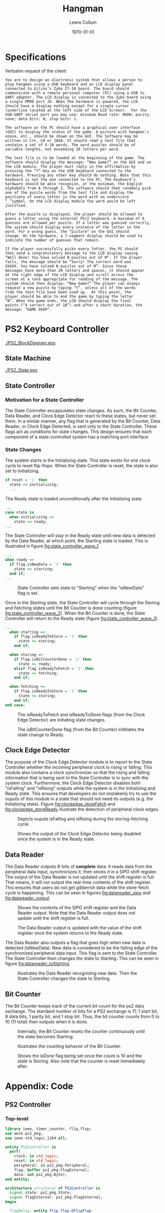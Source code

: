 #+title: Hangman
#+author: Lewis Collum
#+date: \today
#+LATEX_HEADER: \usepackage[letterpaper, left=0.5in, right=0.5in, top=0.5in, bottom=0.7in]{geometry}
#+latex_header: \setlength\parindent{0pt}

#+name: exportInkscapeAsEPS
#+begin_src bash :results silent :exports none :var file=""
inkscape -f ./figure/$file.svg --export-area-drawing --export-eps=./figure/$file.eps
#+end_src

* Specifications
  Verbatim request of the client:
  #+BEGIN_SRC text
	You are to design an electronic system that allows a person to
	play hangman using a USB keyboard and an LCD display panel
	connected to Xilinx’s Zybo Z7-10 board. The board should
	communicate with a remote personal computer (PC) using a USB to
	UART adapter. The LCD display is connected to the Zybo board using
	a single PMOD port JE. When the hardware is powered, the LCD
	should have a display nothing except for a single cursor
	(underline located at the left side of the LCD Screen).  For the
	USB-UART serial port you may use: minimum Baud rate: 9600; parity:
	none; data bits: 8; stop bits: 1.

	The software on the PC should have a graphical user interface
	(GUI) to display the status of the game. A picture with hangman’s
	noose, etc., should be shown on the GUI. The Software may be
	written in C++, C# or JAVA. It should read a text file that
	contains a set of 5-10 words. The word puzzles should be of
	variable lengths, not exceeding 20 letters per word.

	The text file is to be loaded at the beginning of the game. The
	software should display the message: “New Game?” on the GUI and on
	the LCD module. The player must reply in the affirmative by
	pressing the “Y”-key on the USB keyboard connected to the
	hardware. Pressing any other key should do nothing. Note that this
	keyboard is not the one connected to the PC. The keyboard’s
	hardware should be able recognize, at the minimum, the English
	alphabets from A through Z. The software should then randomly pick
	one of the puzzle words from the text file and display the
	positions of every letter in the word with an underscore
	“_”symbol. On the LCD display module the word would be left
	justified.

	After the puzzle is displayed, the player should be allowed to
	guess a letter using the external PS/2 keyboard. A maximum of 6
	guesses are allowed per puzzle. If a letter was guessed correctly,
	the system should display every instance of the letter in the
	word. For a wrong guess, the “picture” on the GUI should
	change. On the hardware, a 7-segment display should be used to
	indicate the number of guesses that remain.

	If the player successfully picks every letter, the PC should
	then send a congratulatory message to the LCD display saying
	“Well done! You have solved N puzzles out of M”. If the player
	fails, the message should be “Sorry! The correct word was
	XXXXX. You have solved N puzzles out of M”. Since these
	messages have more than 20 letters and spaces, it should appear
	at the right edge of the LCD display and scroll across the
	screen at a rate appropriate for reading of the message. The
	system should then display: “New Game?” The player can always
	request a new puzzle by typing “Y”, unless all of the words
	from the text-file have been used up.  At this point, the
	player should be able to end the game by typing the letter
	“N”. When the game ends, the LCD should display the final
	points (“4 correct out of 10”) and after a short duration, the
	message: “GAME OVER”.
  #+END_SRC

* PS2 Keyboard Controller
  #+attr_latex: :float nil
  #+name: fig:keypadMatrix
  #+caption: PS2 Controller Block Diagram.
  [[./PS2_BlockDiagram.eps]]

** State Machine
   #+attr_latex: :float nil :width 0.5\linewidth
   #+name: fig:ps2_state
   #+caption: PS2 State Machine. 
   [[./PS2_State.eps]]
   
** State Controller
*** Motivation for a State Controller
	The State Controller encapsulates state changes. As such, the Bit
	Counter, Data Reader, and Clock Edge Detector react to these
	states, but never set them. In a similar manner, any flag that is
	generated by the Bit Counter, Data Reader, or Clock Edge Detected,
	is sent only to the State Controller. These flags act
	as conditions for state changes. This design ensures that each
	component of a state-controlled system has a matching port
	interface.

*** State Changes
	The system starts in the Initializing state. This state exists for
	one clock cycle to reset flip-flops. When the State Controller is
	reset, the state is also set to Initializing.
	#+BEGIN_SRC vhdl
	 if reset = '1' then
	   state <= initializing;
	   ...
	#+END_SRC
   
	The Ready state is loaded unconditionally after the Initializing
	state.
	#+BEGIN_SRC vhdl
	 ...
	 case state is
	   when initializing =>
		 state <= ready;
	 ...
	#+END_SRC

	The State Controller will stay in the Ready state until new data is
	detected by the Data Reader, at which point, the Starting state is
	loaded. This is illustrated in figure [[fig:state_controller_wave_1]].
	#+BEGIN_SRC vhdl
	 ...
	 when ready =>
	   if flag.isNewData = '1' then
		 state <= starting;
	   end if;
	 ...
	#+END_SRC

	#+name: fig:state_controller_wave_1
	#+caption: State Controller sets state to "Starting" when the "isNewData" flag is set.
	[[./PS2_WaveFigures/state_controller/01_newDataToStartState.png]]

	Once in the Starting state, the State Controller will cycle
	through the Storing and Fetching states until the Bit Counter is
	done counting (figure [[fig:state_controller_wave_2]]). When the Bit
	Counter is done, the State Controller will return to the Ready
	state (figure [[fig:state_controller_wave_3]]).

	#+BEGIN_SRC vhdl
	  ...
		when starting =>
		  if flag.isReadyToStore = '1' then
			state <= storing;
		  end if;

		when storing =>
		  if flag.isBitCounterDone = '1' then
			state <= ready;
		  elsif flag.isReadyToFetch = '1' then
			state <= fetching;
		  end if;
    
		when fetching =>
		  if flag.isReadyToStore = '1' then
			state <= storing;
		  end if;
	  end case;
	#+END_SRC
      
	#+name: fig:state_controller_wave_2
	#+caption: The isReadyToFetch and isReadyToStore flags (from the Clock Edge Detector) are initiating state changes.
	[[./PS2_WaveFigures/state_controller/02_storeFetchCycle.png]]


	#+name: fig:state_controller_wave_3
	#+caption: The isBitCounterDone flag (from the Bit Counter) inititiates the state change to Ready. 
	[[./PS2_WaveFigures/state_controller/03_bitCounterDone.png]]

** Clock Edge Detector
   The purpose of the Clock Edge Detector module is to report to the
   State Controller whether the incoming peripheral clock is rising or
   falling. This module also contains a clock synchronizer so that the
   rising and falling information that is being sent to the State
   Controller is in sync with the system clock. Furthermore, the Clock
   Edge Detector disables both "isFalling" and "isRising" outputs
   while the system is in the Initializing and Ready state. This
   ensures that developers do not mistakenly try to use the ouputs of
   this module in a state that should not need its outputs (e.g. the
   Initializing state). Figure [[fig:clockedge_storeFetch]] and
   [[fig:clockedge_storeReady]] illustrate the detection of peripheral
   clock edges.

   #+attr_latex: :float nil
   #+name: fig:clockedge_storeFetch
   #+caption: Depicts ouputs isFalling and isRising during the storing-fetching cycle.
   [[./PS2_WaveFigures/clock_edge_detector/01_outputFlags.png]]

   #+attr_latex: :float nil
   #+name: fig:clockedge_storeReady
   #+caption: Shows the output of the Clock Edge Detector being disabled once the system is in the Ready state.
   [[./PS2_WaveFigures/clock_edge_detector/02_noFlagsWhenReadyState.png]]

** Data Reader
   The Data Reader outputs 8-bits of \textbf{complete} data. It reads
   data from the peripheral data input, synchronizes it, then stores
   it in a SIPO shift register. The output of the Data Reader is not
   updated until the shift register is full. That means, it will not
   output the real-time contents of the shift register. This ensures
   that users do not get gibberish data while the store-fetch cycle is
   happening. This can be seen in figures [[fig:datareader_sipo]] and
   [[fig:datareader_output]].

   #+attr_latex: :float nil
   #+name: fig:datareader_sipo
   #+caption: Shows the contents of the SIPO shift register and the Data Reader output. Note that the Data Reader output does not update until the shift register is full.
   [[./PS2_WaveFigures/data_reader/02_shiftRegister.png]]

   #+attr_latex: :float nil
   #+name: fig:datareader_output
   #+caption: The Data Reader output is updated with the value of the shift register once the system returns to the Ready state.
   [[./PS2_WaveFigures/data_reader/03_outputDataUpdatesWhenReadyState.png]]

   The Data Reader also outputs a flag that goes high when new data is
   detected (isNewData). New data is considered to be the falling edge
   of the synchronized peripheral data input. This flag is sent to the
   State Controller. The State Controller then changes the state to
   Starting. This can be seen in figure [[fig:datareader_toStarting]].

   #+attr_latex: :float nil
   #+name: fig:datareader_toStarting
   #+caption: Illustrates the Data Reader recognizing new data. Then the State Controller changes the state to Starting.
   [[./PS2_WaveFigures/data_reader/01_startBit.png]]

** Bit Counter
   The Bit Counter keeps track of the current bit count for the ps2
   data exchange. The standard number of bits for a PS2 exchange is
   11; 1 start bit, 8 data bits, 1 parity bit, and 1 stop bit. Thus,
   the bit counter counts from 0 to 10 (11 total) then outputs when it
   is done.

   #+attr_latex: :float nil
   #+name: fig:bitcounter_resetAtStart
   #+caption: Internally, the Bit Counter resets the counter continuously until the state becomes Starting.
   [[./PS2_WaveFigures/bit_counter/01_resetAtStart.png]]

   #+attr_latex: :float nil
   #+name: fig:bitcounter_counting
   #+caption: Illustrates the counting behavior of the Bit Counter.
   [[./PS2_WaveFigures/bit_counter/02_counting.png]]

   #+attr_latex: :float nil
   #+name: fig:bitcounter_resetAtEnd
   #+caption: Shows the isDone flag being set once the count is 10 and the state is Storing. Also note that the counter is reset immediately after.
   [[./PS2_WaveFigures/bit_counter/03_resetAtEnd.png]]


* Appendix: Code
** PS2 Controller
*** Top-level
	#+BEGIN_SRC vhdl
	  library ieee, timer_counter, flip_flop;
	  use work.ps2_pkg;
	  use ieee.std_logic_1164.all;

	  entity PS2Controller is
		port(
		  clock: in std_logic;
		  reset: in std_logic;
		  peripheral: in ps2_pkg.Peripheral;
		  flag: buffer ps2_pkg.FlagExternal;
		  data: out ps2_pkg.Byte);
	  end entity;

	  architecture structural of PS2Controller is
		signal state: ps2_pkg.State;
		signal flagInternal: ps2_pkg.FlagInternal;
	  begin

		flagDelay: entity flip_flop.DFlipFlop
		  port map(
			clock => clock,
			data => flagInternal.isBitCounterDone,
			output => flag.isNewData);
  
		stateController: entity work.StateController
		  port map(
			clock => clock,
			reset => reset,
			flag => flagInternal,
			state => state);

		bitCounter: entity work.BitCounter
		  port map(
			state => state,
			isDone => flagInternal.isBitCounterDone);

		peripheralClockEdgeDetector: entity work.PeripheralClockEdgeDetector
		  port map(
			clock => clock,
			clockPeripheral => peripheral.clock,
			state => state,
			flag.isRising => flagInternal.isReadyToFetch,
			flag.isFalling => flagInternal.isReadyToStore);

		peripheralDataReader: entity work.PeripheralDataReader
		  port map(
			clock => clock,
			dataPeripheral => peripheral.data,
			state => state,
			flag.isNewData => flagInternal.isNewData,
			data => data);

	  end architecture;
	#+END_SRC
*** State Controller
	<<sec:state_controller_code>>
	#+BEGIN_SRC vhdl
	  library ieee;
	  use ieee.std_logic_1164.all, ieee.numeric_std.all;
	  use work.ps2_pkg;
	  use work.ps2_pkg.initializing,
		work.ps2_pkg.ready,
		work.ps2_pkg.starting,
		work.ps2_pkg.fetching,
		work.ps2_pkg.storing;

	  entity StateController is
		port(
		  clock: in std_logic;
		  reset: in std_logic;
		  flag: in ps2_pkg.FlagInternal;
		  state: buffer ps2_pkg.State);
	  end entity;

	  architecture behavioral of StateController is
	  begin

		updateState: process(clock, reset, flag)
		begin
		  if rising_edge(clock) then
			if reset = '1' then
			  state <= initializing;
			else
			  case state is
				when initializing =>
				  state <= ready;
            
				when ready =>
				  if flag.isNewData = '1' then
					state <= starting;
				  end if;

				when starting =>
				  if flag.isReadyToStore = '1' then
					state <= storing;
				  end if;

				when storing =>
				  if flag.isBitCounterDone = '1' then
					state <= ready;
				  elsif flag.isReadyToFetch = '1' then
					state <= fetching;
				  end if;
            
				when fetching =>
				  if flag.isReadyToStore = '1' then
					state <= storing;
				  end if;
			  end case;
			end if;
		  end if;
		end process;
	  end architecture;
	#+END_SRC

*** Bit Counter
	#+BEGIN_SRC vhdl
	  library ieee, timer_counter;
	  use ieee.std_logic_1164.all;
	  use work.ps2_pkg;
	  use timer_counter.timer_pkg;
	  use work.ps2_pkg.initializing,
		work.ps2_pkg.ready,
		work.ps2_pkg.starting,
		work.ps2_pkg.fetching,
		work.ps2_pkg.storing;

	  entity BitCounter is
		port(
		  state: in ps2_pkg.State;
		  isDone: out std_logic);
	  end entity;

	  architecture behavioral of BitCounter is
		signal timer: timer_pkg.TimerCounter;
	  begin
  
		stateMachine: process(state, timer.isDone)
		begin
		  case state is
			when initializing | ready =>
			  timer.reset <= '1';
			  timer.clock <= '0';
			  isDone <= '0';
        
			when starting =>
			  timer.reset <= '0';

			when storing =>
			  timer.clock <= '1';
			  if timer.isDone = '1' then
				isDone <= '1';
			  end if;
        
			when fetching =>
			  timer.clock <= '0';
        
		  end case;
		end process;

		timerCounterInstance: entity timer_counter.TimerCounter
		  generic map(countMax => ps2_pkg.totalTransmitLength)
		  port map(timer.clock, timer.reset, timer.isDone);
  
	  end architecture;
	#+END_SRC

*** Peripheral Clock Edge Detector
	#+BEGIN_SRC vhdl
	  library ieee, synchronizer;
	  use ieee.std_logic_1164.all;
	  use work.ps2_pkg;
	  use synchronizer.sync_pkg;
	  use work.ps2_pkg.initializing,
		work.ps2_pkg.ready,
		work.ps2_pkg.starting,
		work.ps2_pkg.fetching,
		work.ps2_pkg.storing;

	  entity PeripheralClockEdgeDetector is
		port(
		  clock: in std_logic;
		  clockPeripheral: in std_logic;
		  state: in ps2_pkg.State;
		  flag: out ps2_pkg.FlagPeripheralClock);
	  end entity;

	  architecture behavioral of PeripheralClockEdgeDetector is
		signal clockSynced: std_logic;
	  begin

		stateMachine: process(state, clockSynced)
		begin
		  case state is
			when initializing | ready =>
			  flag <= (others => '0');
        
			when starting | fetching =>
			  flag.isFalling <= not clockSynced;
			  flag.isRising <= '0';
        
			when storing =>
			  flag.isRising <= clockSynced;
			  flag.isFalling <= '0';

		  end case;  
		end process;

		clockSynchronizer: entity synchronizer.Synchronizer
		  port map(
			clock => clock,
			input => clockPeripheral,
			output => clockSynced);
  
	  end architecture;
	#+END_SRC

*** Peripheral Data Reader
	#+BEGIN_SRC vhdl
	  library ieee, shift_register, synchronizer;
	  use ieee.std_logic_1164.all;
	  use shift_register.shift_pkg;
	  use synchronizer.sync_pkg;
	  use work.ps2_pkg;
	  use work.ps2_pkg.initializing,
		work.ps2_pkg.ready,
		work.ps2_pkg.starting,
		work.ps2_pkg.fetching,
		work.ps2_pkg.storing;


	  entity PeripheralDataReader is
		port(
		  clock: in std_logic;
		  dataPeripheral: in std_logic;
		  state: in ps2_pkg.State;
		  flag: out ps2_pkg.FlagPeripheralData;
		  data: out ps2_pkg.Byte);
	  end entity;

	  architecture behavioral of PeripheralDataReader is
		constant memoryWidth: positive := ps2_pkg.totalTransmitLength;
		signal memory: shift_pkg.SIPOShiftRegister(output(memoryWidth-1 downto 0));
		signal dataSynced: std_logic; 
	  begin

		stateMachine: process(state, dataSynced, memory) is
		begin
		  case state is
			when initializing =>
			  memory.reset <= '1';
			  memory.clock <= '0';
			  data <= (others => '0');
			  flag.isNewData <= '0';
        
			when ready =>
			  data <= shift_pkg.flipBitOrder(memory.output(ps2_pkg.CodeByteRange));
			  flag.isNewData <= not dataSynced;

			when starting =>
			  flag.isNewData <= '0';
			  memory.reset <= '0';
        
			when storing =>
			  memory.input <= dataSynced;
			  memory.clock <= '0';
        
			when fetching =>
			  memory.clock <= '1';
        
		  end case;
		end process;

		dataSynchronizer: entity synchronizer.Synchronizer
		  port map(
			clock => clock,
			input => dataPeripheral,
			output => dataSynced);
  
		sipoShiftRegister: entity shift_register.SIPOShiftRegister
		  generic map(width => memoryWidth)
		  port map(
			clock => memory.clock,
			reset => memory.reset,
			input => memory.input,
			output => memory.output);
    
	  end architecture;
	#+END_SRC
*** PS2 Package
	#+BEGIN_SRC vhdl
	  library ieee;
	  use ieee.std_logic_1164.all;
	  use ieee.numeric_std.all;

	  package ps2_pkg is
		subtype Byte is unsigned(7 downto 0);
		constant break: Byte := x"F0";
		constant multi: Byte := x"E0";

		constant startLength: positive := 1;
		constant stopLength: positive := 1;
		constant parityLength: positive := 1;
		constant totalTransmitLength: positive := startLength + Byte'length + parityLength + stopLength;
		subtype Code is unsigned(totalTransmitLength-1 downto 0);
		subtype CodeByteRange is natural range totalTransmitLength-1 - startLength
		  downto totalTransmitLength-1 - Byte'length;
  
		type FlagInternal is record
		  isNewData: std_logic;
		  isBitCounterDone: std_logic;
		  isReadyToFetch: std_logic;
		  isReadyToStore: std_logic;
		end record;

		type FlagExternal is record
		  isNewData: std_logic;
		end record;

		type FlagPeripheralClock is record
		  isRising: std_logic;
		  isFalling: std_logic;
		end record;

		type FlagPeripheralData is record
		  isNewData: std_logic;
		end record;
  
		type Peripheral is record
		  clock: std_logic;
		  data: std_logic;
		end record;
  
		type PS2Controller is record
		  clock: std_logic;
		  reset: std_logic;
		  peripheral: Peripheral;
		  flag: FlagExternal;
		  data: Byte;
		end record;

		type State is (initializing, starting, ready, fetching, storing);
	  end package;
	#+END_SRC
** LCD Controller
*** Top-Level 
	#+BEGIN_SRC vhdl
	  library IEEE;
	  use IEEE.std_logic_1164.all;
	  use ieee.numeric_std.all;

	  entity LCD_Controller is 
		  port(
			  clk, clk_en: in std_logic;
			  en, reset: in std_logic;
			  RS, RW: in std_logic;
			  data:in std_logic_vector(7 downto 0);
			  LCD_RW, LCD_EN, LCD_RS: out std_logic;
			  LCD_Data: out std_logic_vector(7 downto 0);
			  busy: out std_logic
		  );
	  end LCD_Controller;
	
	  architecture behavioral of LCD_Controller is
		  type state_t is (reset_s, start_s, en_s, write_s, hold_s);
		  signal state: state_t;
		  signal data_start: std_logic_vector(7 downto 0);
	  begin
		  process(clk)
		  begin
			  if reset='1' then
				  state <= reset_s;
				  busy <= '1';
				  LCD_RW <= '0';
				  LCD_EN <= '0';
				  LCD_RS <= '0';
				  LCD_Data <= (others => '0');
			  elsif rising_edge(clk) and clk_en='1' then
				  case state is 
					  when reset_s =>
						  state <= start_s;
						  busy <= '0';
						  LCD_RW <= RW;
						  LCD_EN <= '0';
						  LCD_RS <= RS;
					  when start_s =>
						  LCD_RW <= RW;
						  LCD_RS <= RS;
					
						  if en = '1' then
							  state <= en_s;
							  busy <= '1';
							  LCD_EN <= '1';
							  data_start <= data;
						  end if;
					  when en_s =>
						  state <= write_s;
						  busy <= '1';
						  LCD_EN <= '1';
						  LCD_Data <= data_start;
					  when write_s =>
						  state <= hold_s;
						  busy <= '1';
						  LCD_EN <= '0';
						  LCD_Data <= data_start;
					  when hold_s =>
						  state <= start_s;
						  busy <= '0';
						  LCD_EN <= '0';
						  LCD_RW <= RW;
						  LCD_RS <= RS;
				  end case;
			  end if;
		  end process;
	
	  end behavioral;	
	#+END_SRC

*** User-Logic
	#+BEGIN_SRC vhdl
	  library IEEE;
	  use IEEE.STD_LOGIC_1164.ALL;

	  package LCD_Screen is 
		  -- 32 ascii values (8bit) on LCD screen.
		  type screen is array(31 downto 0) of std_logic_vector(7 downto 0);
	  end LCD_Screen;

	  library IEEE;
	  use IEEE.STD_LOGIC_1164.ALL;
	  use IEEE.NUMERIC_STD.ALL;
	  use work.LCD_Screen.all;

	  entity LCD_Userlogic is
		  generic (freq_in: integer := 50000000); -- The input clk frequency.
		  port(	
			  clk, en, reset: in std_logic;
			  iData: in screen;
			  LCD_RW,LCD_en,LCD_RS : out std_logic;
			  LCD_data : out std_logic_vector(7 downto 0)
		  );
	  end LCD_Userlogic;
			
	  architecture behavioral of LCD_Userlogic is
		  component LCD_Controller is 
			  port(
				  clk, clk_en: in std_logic;
				  en, reset: in std_logic;
				  RS, RW: in std_logic;
				  data:in std_logic_vector(7 downto 0);
				  LCD_RW, LCD_EN, LCD_RS: out std_logic;
				  LCD_Data: out std_logic_vector(7 downto 0);
				  busy: out std_logic
			  );
		  end component;
	
		  -- Produce a clk_enable signal at the specified output_frequency.
		  component clk_enabler is
			  GENERIC (
				  CONSTANT in_freq : integer := 150000000; --  150 MHz 
				  CONSTANT out_freq : integer := 1 --  1.0 Hz 
			  );      
			  port(	
				  clk:		in std_logic;
				  clk_en: 	out std_logic
			  );
		  end component;
	
		  -- Produce a reset signal for MAX_COUNT cyles when system initializes.
		  component ResetDelay is
			  generic (MAX_COUNT: integer := 20);
			  port (
			  signal clk: in std_logic;	
			  signal reset: out std_logic := '1'
			  );
		  end component;
	
		  type state_t is (powerOn_s, initCmd_s, write_s, wait_s);
		  signal state: state_t := powerOn_s;
		  signal lcd_cntl_clk_en, lcd_cntl_en, lcd_cntl_busy: std_logic;
		  signal powerOn_hold, initCmd_hold: std_logic; -- Hold the powerOn and initCmd states.
		  signal data: std_logic_vector (8 downto 0); -- RS and 8bit ascii char.
		  signal dataSel: integer range 0 to 39 := 0; -- Select the data to send to the LCD controller.
	
	  begin 
		  -- Hold for 15ms after power on.
		  hold_PowerOn: ResetDelay
			  generic map(MAX_COUNT => freq_in/66 - 1) -- 66Hz ~> 15ms
			  port map(clk=>clk, reset=>powerOn_hold);
		
		  -- Hold for 19.5ms (15ms + 4.5ms) after power on.
		  hold_initCmd: ResetDelay
			  generic map(MAX_COUNT => freq_in/50 - 1) -- 50Hz ~> 19.5ms
			  port map(clk=>clk, reset=>initCmd_hold);

		  lcd_cntl_clk_enabler: clk_enabler
			  generic map (in_freq=>freq_in, out_freq=>5000) -- Must wait 100us between ops, 5kHz -> 200us
			  port map(clk=>clk, clk_en=>lcd_cntl_clk_en);
		
		  lcd: LCD_Controller
			  port map(
				  clk=>clk, clk_en=>lcd_cntl_clk_en,
				  en=>lcd_cntl_en, reset=>'0', RS=>data(8), RW=>'0',
				  data=>data(7 downto 0), LCD_RW=>LCD_RW, LCD_EN=>LCD_EN,
				  LCD_RS=>LCD_RS, LCD_Data=>LCD_Data,	busy=>lcd_cntl_busy
			  );
	
		  process(clk)
		  begin
			  if powerOn_hold = '1' then
				  state <= powerOn_s;
				  lcd_cntl_en <= '0';
				  dataSel <= 0;
			  elsif rising_edge(clk) then
				  case (state) is 
					  -- Wait for Module to initialize.
					  when powerOn_s =>
						  lcd_cntl_en <= '0';
						  dataSel <= 0;
					
						  if powerOn_hold = '0' then
							  state <= initCmd_s;
						
							  -- Pulse one write of the first data.
							  dataSel <= 0;
							  lcd_cntl_en <= '1';
						  end if;
					
					  -- Send/Hold first command
					  when initCmd_s =>
						  if initCmd_hold = '0' then 
							  state <= write_s;
						  end if;
					
						  -- Only perform one data write.
						  if lcd_cntl_busy = '1' then
							  lcd_cntl_en <= '0';
						  end if;
					
					  -- Write current data.
					  when write_s =>
						  lcd_cntl_en <= '1';
					
						  -- The current write operation started.
						  if lcd_cntl_busy = '1' then
							  state <= wait_s;
							  -- Run initialization sequence.
							  if reset='1' then
								  dataSel <= 0;
							
							  -- reset to first screen value.
							  elsif dataSel=39 then
								  dataSel <= 6;
						
							  -- Move to next data.
							  else
								  dataSel <= dataSel + 1;
							  end if;
						  end if;
					  when wait_s =>
						  lcd_cntl_en <= '1';
					
						  -- The current write operation finished.
						  if lcd_cntl_busy = '0' then
							  state <= write_s;
						  end if;
				  end case;
			  end if;
		  end process;
	
		  process(dataSel)
		  begin
			  case dataSel is
				  when 0 => data <= '0' & X"30"; -- Function Set (interface=8bit, N=2 lines, F=8/5 dot font)
				  when 1 => data <= '0' & X"30"; -- Function Set (interface=8bit, N=2 lines, F=8/5 dot font)
				  when 2 => data <= '0' & X"38"; -- Function Set (interface=8bit, N=2 lines, F=8/5 dot font)
				  when 3 => data <= '0' & X"0C"; -- Display Control (Display on, cursor and blinking off)
				  when 4 => data <= '0' & X"01"; -- Clear Display
				  when 5 => data <= '0' & X"07"; -- Entry Mode Set (Cursor move fwd and shift enable)
				  when 6 => data <= '0' & X"02"; -- reset cursor to HOME.
					  when 7 => data <= '1' & iData(0); -- User data 0.
					  when 8 => data <= '1' & iData(1); -- User data 1.
					  when 9 => data <= '1' & iData(2); -- User data 2.
					  when 10 => data <= '1' & iData(3); -- User data 3.
					  when 11 => data <= '1' & iData(4); -- User data 4.
					  when 12 => data <= '1' & iData(5); -- User data 5.
					  when 13 => data <= '1' & iData(6); -- User data 6.
					  when 14 => data <= '1' & iData(7); -- User data 7.
					  when 15 => data <= '1' & iData(8); -- User data 8.
					  when 16 => data <= '1' & iData(9); -- User data 9.
					  when 17 => data <= '1' & iData(10); -- User data 10.
					  when 18 => data <= '1' & iData(11); -- User data 11.
					  when 19 => data <= '1' & iData(12); -- User data 12.
					  when 20 => data <= '1' & iData(13); -- User data 13.
					  when 21 => data <= '1' & iData(14); -- User data 14.
					  when 22 => data <= '1' & iData(15); -- User data 15.
				  when 23 => data <= '0' & X"C0";
					  when 24 => data <= '1' & iData(16); -- User data 16.
					  when 25 => data <= '1' & iData(17); -- User data 17.
					  when 26 => data <= '1' & iData(18); -- User data 18.
					  when 27 => data <= '1' & iData(19); -- User data 19.
					  when 28 => data <= '1' & iData(20); -- User data 20.
					  when 29 => data <= '1' & iData(21); -- User data 21.
					  when 30 => data <= '1' & iData(22); -- User data 22.
					  when 31 => data <= '1' & iData(23); -- User data 23.
					  when 32 => data <= '1' & iData(24); -- User data 24.
					  when 33 => data <= '1' & iData(25); -- User data 25.
					  when 34 => data <= '1' & iData(26); -- User data 26.
					  when 35 => data <= '1' & iData(27); -- User data 27.
					  when 36 => data <= '1' & iData(28); -- User data 28.
					  when 37 => data <= '1' & iData(29); -- User data 29.
					  when 38 => data <= '1' & iData(30); -- User data 30.
					  when 39 => data <= '1' & iData(31); -- User data 31.
				  when others=> data <= '0' & X"30";
			  end case;
		  end process;

	  end behavioral;
	#+END_SRC
** Hangman Software
   #+BEGIN_SRC java
	 import java.io.BufferedReader;
	 import java.io.FileReader;
	 import java.io.IOException;
	 import java.awt.*;
	 import java.awt.event.*;  
	 import java.awt.Graphics;
	 import java.awt.Graphics2D;
	 import java.awt.geom.Line2D;
	 import javax.swing.*;  
	 import java.awt.Graphics;
	 import java.util.Arrays; 
	 import java.lang.Object;
	 import java.awt.geom.*;
	 import java.awt.geom.Ellipse2D;
	 import com.fazecast.jSerialComm.*;
	 import java.awt.Robot;

	 public class HangMan1 extends JFrame{  
		 static char keyboardinput;
		 static boolean gameover = true;    
		 static int correctpuzzles = 0;
		 static int incorrectpuzzles = 0;
		 static String[] wordarray = new String[9];
		 static char[] guessedvalues = new char[30];
		 static char[] values = new char[30];
		 static char[] incorrectguessedvalues = new char[6];
		 static int j = 0;
		 static int incorrectguesses = 0;
		 static int currentmatrixnum = 0;
		 static String underscores;
		 static JLabel label;
		 JPanel main;
		 JFrame frame;

		 HangMan1() {  
			 main  = new JPanel();  
			 label = new JLabel("s");
			 label.setText("press Y to begin HangMan");
			 main.add(label);
			 getContentPane().add(main);
			 addKeyListener(new MyKeyListener());
			 setSize(new Dimension(1200,600));
		 }

		 public void paint(Graphics g) {
			 super.paint(g);  // fixes the immediate problem.
			 Graphics2D g2 = (Graphics2D) g;
			 Line2D lin = new Line2D.Float(200, 400, 300, 400);
			 g2.draw(lin);

			 lin = new Line2D.Float(250, 400, 250, 50);
			 g2.draw(lin);

			 lin = new Line2D.Float(250, 50, 350, 50);
			 g2.draw(lin);
			 lin = new Line2D.Float(350, 50, 350, 150);
			 g2.draw(lin);

			 if(incorrectguesses > 0){
				 Shape circle = new Ellipse2D.Float(325, 150, 50, 50);
				 g2.draw(circle);
			 }
			 if(incorrectguesses > 1){
				 lin = new Line2D.Float(350, 200, 350, 300);
				 g2.draw(lin);
			 }
			 if(incorrectguesses > 2){
				 lin = new Line2D.Float(350, 235, 315, 215);
				 g2.draw(lin);
			 }
			 if(incorrectguesses > 3){
				 lin = new Line2D.Float(350, 235, 385, 215);
				 g2.draw(lin);
			 }
			 if(incorrectguesses > 4){
				 lin = new Line2D.Float(350, 300, 315, 330);
				 g2.draw(lin);
			 }
			 if(incorrectguesses > 5){
				 lin = new Line2D.Float(350, 300, 385, 330);
				 g2.draw(lin);
			 }
		 }

		 public static void setunderscores(String word){
			 underscores = ""; 
			 for(int i= 0; i< word.length(); i++){
				 underscores += " _ ";
			 }
			 label.setText(underscores);
		 }
		 private char[] getCharArray(char[] array) {
			 String _array = "";
			 for(int i = 0; i < array.length; i++) {
				 // check if a char already exist, if not exist then return -1
				 if(_array.indexOf(array[i]) == -1)
				
					 _array = _array+array[i];      // add new char
			 }
			 return _array.toCharArray();
		 }

		 class MyKeyListener extends KeyAdapter {
			 public void keyPressed(KeyEvent evt) {
				 boolean continue2 = true;
				 boolean incorrect = true;
				 boolean tracking = true;
				 int correctguesses = 0;
				 if(evt.getKeyChar() != incorrectguessedvalues[0] &&
					evt.getKeyChar() != incorrectguessedvalues[1] &&
					evt.getKeyChar() != incorrectguessedvalues[2] &&
					evt.getKeyChar() != incorrectguessedvalues[3] &&
					evt.getKeyChar() != incorrectguessedvalues[4] &&
					evt.getKeyChar() != incorrectguessedvalues[5] &&
					incorrectguesses != 6 && gameover != true)
					 {

						 for(int w = 0; w < 26; w++){
							 if(guessedvalues[w] == evt.getKeyChar()){
								 continue2 = false;
							 }
						 }
						 if(continue2){

							 j++;
							 guessedvalues[j] = evt.getKeyChar();
							 getCharArray(guessedvalues);
							 underscores = "";
							 for(int i =0; i< wordarray[currentmatrixnum].length();i++){
								 for(int k =0; k < 30; k++){	
									 if(guessedvalues[k] == wordarray[currentmatrixnum].charAt(i) && guessedvalues[k] != evt.getKeyChar()){
										 underscores += " " + guessedvalues[k] + " ";
										 tracking = false;
										 correctguesses++;
									 }}
								 if(evt.getKeyChar() == wordarray[currentmatrixnum].charAt(i)){
									 underscores += " " + evt.getKeyChar() + " ";
									 tracking = false;
									 incorrect = false;
									 correctguesses++;
								 }
								 if(tracking){
									 underscores += " _ ";
								 }
								 tracking = true;
							 }
							 if(incorrect){
								 incorrectguessedvalues[incorrectguesses] = evt.getKeyChar();
								 incorrectguesses++;
							 }
							 label.setText(underscores);
						 }
					 }
				 if(incorrectguesses == 6 && gameover == false){
					 underscores = "Sorry! The correct word was " + wordarray[currentmatrixnum] + ". You have solved " + correctpuzzles + " puzzles out of " + currentmatrixnum +". Press Y to start a new game";
					 label.setText(underscores);
					 gameover = true;
				 }	
				 if(correctguesses == wordarray[currentmatrixnum].length() && gameover == false){
					 correctpuzzles++;
					 underscores = "Well done! You have solved " + correctpuzzles + " puzzles out of " + currentmatrixnum +". Press Y to start a new game";
					 gameover = true;

					 label.setText(underscores);
				 }
				 ////////////reset
				 if(evt.getKeyChar() == 'y' && gameover && currentmatrixnum+1 != wordarray.length){
					 j = 0;
					 currentmatrixnum++;
					 guessedvalues = new char[30];
					 incorrectguessedvalues = new char[6];
					 setunderscores(wordarray[currentmatrixnum]);
					 gameover = false;
					 incorrectguesses = 0;

				 }

				 if(currentmatrixnum+1 == wordarray.length && gameover && evt.getKeyChar() == 'n'){
					 underscores = "GAME OVER, you have solved" + correctpuzzles + " puzzles out of " + currentmatrixnum;
					 j = 0;
					 currentmatrixnum++;
					 guessedvalues = new char[30];
					 incorrectguessedvalues = new char[6];
					 gameover = false;
					 label.setText(underscores);
				 }
				 revalidate();
				 repaint();

				 System.out.println("Check for key characters: " + evt.getKeyChar());

			 }
		 }
		 /////////////////////////////////////////////////////////////////////////////////



		 public static void main(String args[])
		 {
			 SwingUtilities.invokeLater(new Runnable() {
					 public void run() {
						 HangMan1 Hang = new HangMan1();
						 Hang.setVisible(true);


			 int count = 0;
			 BufferedReader reader;
			 try {
				 reader = new BufferedReader(new FileReader("hangmanwords.txt"));
				 String line = reader.readLine();
				 while (line != null) {
					 System.out.println(line);
					 wordarray[count] = line;
					 line = reader.readLine();
					 count++;
				 }
				 reader.close();
			 } catch (IOException e) {
				 e.printStackTrace();
			 }

					 }});

			 SerialPort comPort = SerialPort.getCommPort("./virtual-tty");
			 comPort.openPort();
			 comPort.addDataListener(new SerialPortDataListener() {

					 @Override
					 public int getListeningEvents() { return SerialPort.LISTENING_EVENT_DATA_AVAILABLE; }
					 @Override
					 public void serialEvent(SerialPortEvent event)
					 {
						 // if (event.getEventType() != SerialPort.LISTENING_EVENT_DATA_AVAILABLE)
						 //     return;
						 byte[] newData = new byte[comPort.bytesAvailable()];
						 int numRead = comPort.readBytes(newData, newData.length);
						 int i=newData[0];
						 System.out.println(Character.toChars(i));
					 }
				 });		
		 }
	 }
   #+END_SRC
